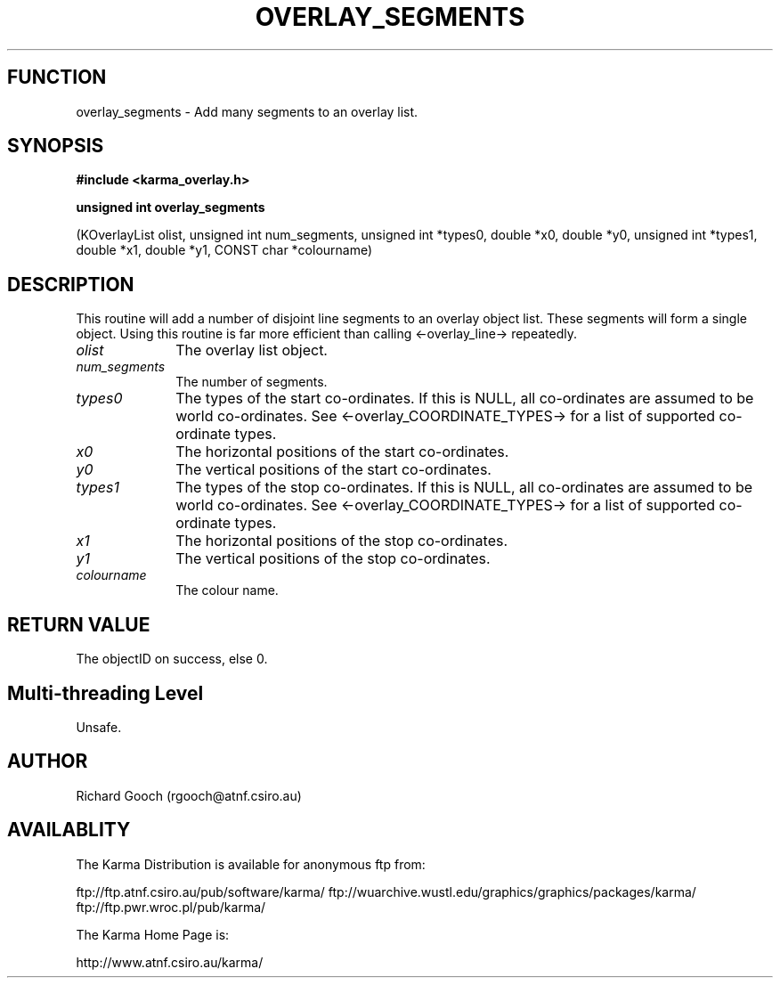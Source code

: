 .TH OVERLAY_SEGMENTS 3 "13 Nov 2005" "Karma Distribution"
.SH FUNCTION
overlay_segments \- Add many segments to an overlay list.
.SH SYNOPSIS
.B #include <karma_overlay.h>
.sp
.B unsigned int overlay_segments
.sp
(KOverlayList olist, unsigned int num_segments,
unsigned int *types0, double *x0, double *y0,
unsigned int *types1, double *x1, double *y1,
CONST char *colourname)
.SH DESCRIPTION
This routine will add a number of disjoint line segments to an
overlay object list. These segments will form a single object. Using this
routine is far more efficient than calling <-overlay_line-> repeatedly.
.IP \fIolist\fP 1i
The overlay list object.
.IP \fInum_segments\fP 1i
The number of segments.
.IP \fItypes0\fP 1i
The types of the start co-ordinates. If this is NULL, all
co-ordinates are assumed to be world co-ordinates. See
<-overlay_COORDINATE_TYPES-> for a list of supported co-ordinate types.
.IP \fIx0\fP 1i
The horizontal positions of the start co-ordinates.
.IP \fIy0\fP 1i
The vertical positions of the start co-ordinates.
.IP \fItypes1\fP 1i
The types of the stop co-ordinates. If this is NULL, all
co-ordinates are assumed to be world co-ordinates. See
<-overlay_COORDINATE_TYPES-> for a list of supported co-ordinate types.
.IP \fIx1\fP 1i
The horizontal positions of the stop co-ordinates.
.IP \fIy1\fP 1i
The vertical positions of the stop co-ordinates.
.IP \fIcolourname\fP 1i
The colour name.
.SH RETURN VALUE
The objectID on success, else 0.
.SH Multi-threading Level
Unsafe.
.SH AUTHOR
Richard Gooch (rgooch@atnf.csiro.au)
.SH AVAILABLITY
The Karma Distribution is available for anonymous ftp from:

ftp://ftp.atnf.csiro.au/pub/software/karma/
ftp://wuarchive.wustl.edu/graphics/graphics/packages/karma/
ftp://ftp.pwr.wroc.pl/pub/karma/

The Karma Home Page is:

http://www.atnf.csiro.au/karma/
